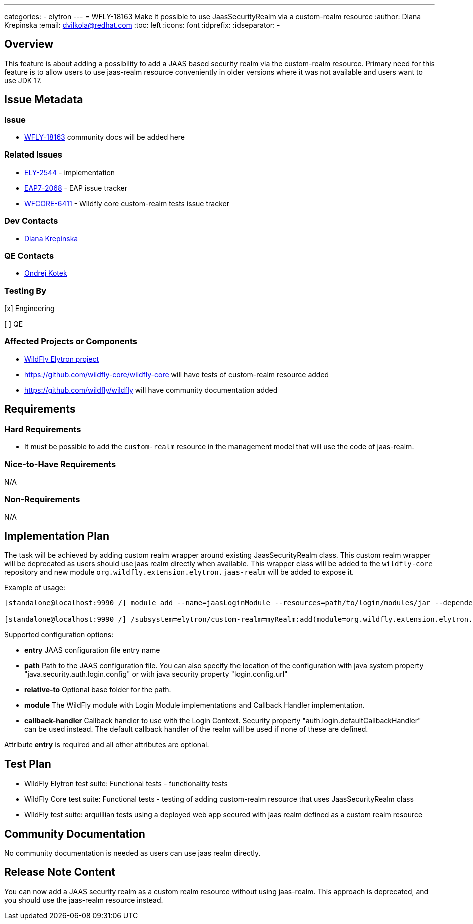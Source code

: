 ---
categories:
  - elytron
---
= WFLY-18163 Make it possible to use JaasSecurityRealm via a custom-realm resource
:author:            Diana Krepinska
:email:             dvilkola@redhat.com
:toc:               left
:icons:             font
:idprefix:
:idseparator:       -

== Overview

This feature is about adding a possibility to add a JAAS based security realm via the custom-realm resource. Primary need for this feature is to allow users to use jaas-realm resource conveniently in older versions where it was not available and users want to use JDK 17.

== Issue Metadata

=== Issue

* https://issues.redhat.com/browse/WFLY-18163[WFLY-18163] community docs will be added here

=== Related Issues

* https://issues.redhat.com/browse/ELY-2544[ELY-2544] - implementation
* https://issues.redhat.com/browse/EAP7-2068[EAP7-2068] - EAP issue tracker
* https://issues.redhat.com/browse/WFCORE-6411[WFCORE-6411] - Wildfly core custom-realm tests issue tracker

=== Dev Contacts

* mailto:dvilkola@redhat.com[Diana Krepinska]

=== QE Contacts

* mailto:okotek@redhat.com[Ondrej Kotek]

=== Testing By
// Put an x in the relevant field to indicate if testing will be done by Engineering or QE.
// Discuss with QE during the Kickoff state to decide this
[x] Engineering

[ ] QE

=== Affected Projects or Components

* https://github.com/wildfly-security/wildfly-elytron[WildFly Elytron project]
* https://github.com/wildfly-core/wildfly-core will have tests of custom-realm resource added
* https://github.com/wildfly/wildfly will have community documentation added

== Requirements

=== Hard Requirements

* It must be possible to add the `custom-realm` resource in the management model that will use the code of jaas-realm.

=== Nice-to-Have Requirements

N/A

=== Non-Requirements

N/A

== Implementation Plan

The task will be achieved by adding custom realm wrapper around existing JaasSecurityRealm class. This custom realm wrapper will be deprecated as users should use jaas realm directly when available. This wrapper class will be added to the `wildfly-core` repository and new module `org.wildfly.extension.elytron.jaas-realm` will be added to expose it.

Example of usage:

```
[standalone@localhost:9990 /] module add --name=jaasLoginModule --resources=path/to/login/modules/jar --dependencies=org.wildfly.security.elytron

[standalone@localhost:9990 /] /subsystem=elytron/custom-realm=myRealm:add(module=org.wildfly.extension.elytron.jaas-realm,class-name=org.wildfly.extension.elytron.JaasCustomSecurityRealmWrapper,configuration={entry=Entry1,module=jaasLoginModule,callback-handler=org.example.ExampleCallbackHandler,path=/my/example/path,relative-to=jboss.server.config.dir})
```

Supported configuration options:

* **entry** JAAS configuration file entry name

* **path** Path to the JAAS configuration file. You can also specify the location of the configuration with java system property "java.security.auth.login.config" or with java security property "login.config.url"

* **relative-to** Optional base folder for the path.

* **module** The WildFly module with Login Module implementations and Callback Handler implementation.

* **callback-handler** Callback handler to use with the Login Context. Security property "auth.login.defaultCallbackHandler" can be used instead. The default callback handler of the realm will be used if none of these are defined.

Attribute **entry** is required and all other attributes are optional.


== Test Plan

* WildFly Elytron test suite: Functional tests  - functionality tests
* WildFly Core test suite: Functional tests - testing of adding custom-realm resource that uses JaasSecurityRealm class
* WildFly test suite: arquillian tests using a deployed web app secured with jaas realm defined as a custom realm resource

== Community Documentation

No community documentation is needed as users can use jaas realm directly.

== Release Note Content

You can now add a JAAS security realm as a custom realm resource without using jaas-realm. This approach is deprecated, and you should use the jaas-realm resource instead.


